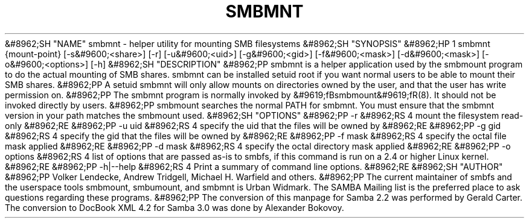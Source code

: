 .\"Generated by db2man.xsl. Don't modify this, modify the source.
.de Sh \" Subsection
.br
.if t .Sp
.ne 5
.PP
\fB\\$1\fR
.PP
..
.de Sp \" Vertical space (when we can't use .PP)
.if t .sp .5v
.if n .sp
..
.de Ip \" List item
.br
.ie \\n(.$>=3 .ne \\$3
.el .ne 3
.IP "\\$1" \\$2
..
.TH "SMBMNT" 8 "" "" ""
&#8962;SH "NAME"
smbmnt - helper utility for mounting SMB filesystems
&#8962;SH "SYNOPSIS"
&#8962;HP 1
smbmnt {mount-point} [-s&#9600;<share>] [-r] [-u&#9600;<uid>] [-g&#9600;<gid>] [-f&#9600;<mask>] [-d&#9600;<mask>] [-o&#9600;<options>] [-h]
&#8962;SH "DESCRIPTION"
&#8962;PP
smbmnt
is a helper application used by the smbmount program to do the actual mounting of SMB shares.
smbmnt
can be installed setuid root if you want normal users to be able to mount their SMB shares.
&#8962;PP
A setuid smbmnt will only allow mounts on directories owned by the user, and that the user has write permission on.
&#8962;PP
The
smbmnt
program is normally invoked by
&#9619;fBsmbmount&#9619;fR(8). It should not be invoked directly by users.
&#8962;PP
smbmount searches the normal PATH for smbmnt. You must ensure that the smbmnt version in your path matches the smbmount used.
&#8962;SH "OPTIONS"
&#8962;PP
-r
&#8962;RS 4
mount the filesystem read-only
&#8962;RE
&#8962;PP
-u uid
&#8962;RS 4
specify the uid that the files will be owned by
&#8962;RE
&#8962;PP
-g gid
&#8962;RS 4
specify the gid that the files will be owned by
&#8962;RE
&#8962;PP
-f mask
&#8962;RS 4
specify the octal file mask applied
&#8962;RE
&#8962;PP
-d mask
&#8962;RS 4
specify the octal directory mask applied
&#8962;RE
&#8962;PP
-o options
&#8962;RS 4
list of options that are passed as-is to smbfs, if this command is run on a 2.4 or higher Linux kernel.
&#8962;RE
&#8962;PP
-h|--help
&#8962;RS 4
Print a summary of command line options.
&#8962;RE
&#8962;SH "AUTHOR"
&#8962;PP
Volker Lendecke, Andrew Tridgell, Michael H. Warfield and others.
&#8962;PP
The current maintainer of smbfs and the userspace tools
smbmount,
smbumount, and
smbmnt
is
Urban Widmark. The
SAMBA Mailing list
is the preferred place to ask questions regarding these programs.
&#8962;PP
The conversion of this manpage for Samba 2.2 was performed by Gerald Carter. The conversion to DocBook XML 4.2 for Samba 3.0 was done by Alexander Bokovoy.


